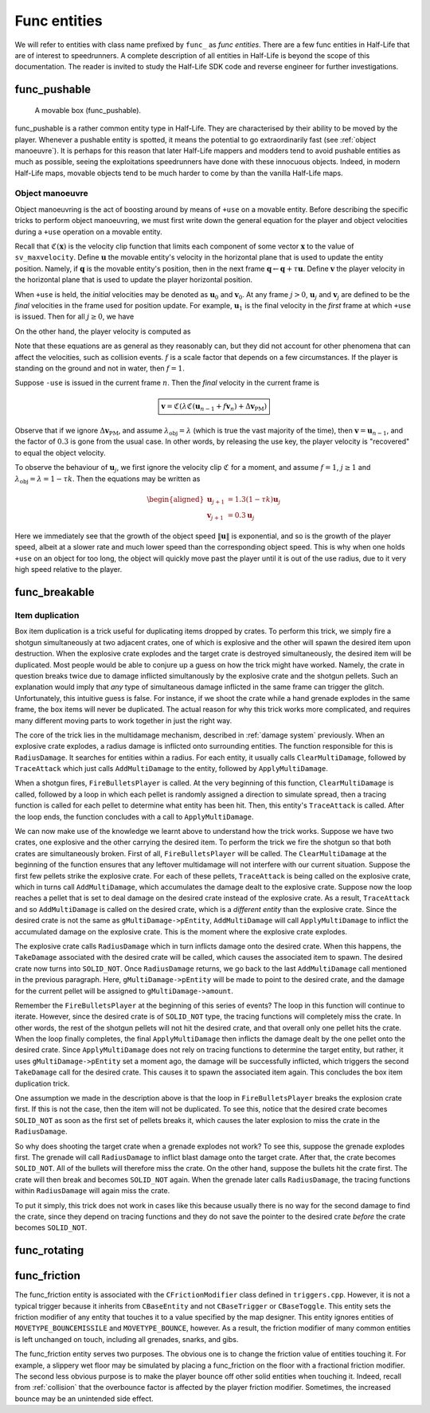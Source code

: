 Func entities
=============

We will refer to entities with class name prefixed by ``func_`` as *func entities*. There are a few func entities in Half-Life that are of interest to speedrunners. A complete description of all entities in Half-Life is beyond the scope of this documentation. The reader is invited to study the Half-Life SDK code and reverse engineer for further investigations.

func_pushable
-------------

.. figure:: images/movable-box.jpg

   A movable box (func_pushable).

func_pushable is a rather common entity type in Half-Life. They are characterised by their ability to be moved by the player. Whenever a pushable entity is spotted, it means the potential to go extraordinarily fast (see :ref:`object manoeuvre`). It is perhaps for this reason that later Half-Life mappers and modders tend to avoid pushable entities as much as possible, seeing the exploitations speedrunners have done with these innocuous objects. Indeed, in modern Half-Life maps, movable objects tend to be much harder to come by than the vanilla Half-Life maps.

.. _object manoeuvre:

Object manoeuvre
~~~~~~~~~~~~~~~~

Object manoeuvring is the act of boosting around by means of ``+use`` on a movable entity. Before describing the specific tricks to perform object manoeuvring, we must first write down the general equation for the player and object velocities during a ``+use`` operation on a movable entity.

.. TODO: reference the vel clip function

Recall that :math:`\mathfrak{C}(\mathbf{x})` is the velocity clip function that limits each component of some vector :math:`\mathbf{x}` to the value of ``sv_maxvelocity``. Define :math:`\mathbf{u}` the movable entity's velocity in the horizontal plane that is used to update the entity position. Namely, if :math:`\mathbf{q}` is the movable entity's position, then in the next frame :math:`\mathbf{q} \gets \mathbf{q} + \tau\mathbf{u}`. Define :math:`\mathbf{v}` the player velocity in the horizontal plane that is used to update the player horizontal position.

When ``+use`` is held, the *initial* velocities may be denoted as :math:`\mathbf{u}_0` and :math:`\mathbf{v}_0`. At any frame :math:`j > 0`, :math:`\mathbf{u}_j` and :math:`\mathbf{v}_j` are defined to be the *final* velocities in the frame used for position update. For example, :math:`\mathbf{u}_1` is the final velocity in the *first* frame at which ``+use`` is issued. Then for all :math:`j \ge 0`, we have

.. math:: \boxed{\mathbf{u}_{j + 1} = \lambda_\mathrm{obj} \mathfrak{C}(\mathbf{u}_j + f \mathbf{v}_{j + 1})}
   :label: obbo object vel

On the other hand, the player velocity is computed as

.. math:: \boxed{\mathbf{v}_{j + 1} =
          \begin{cases}
          \mathfrak{C}(0.3 \lambda \mathfrak{C}(\mathbf{v}_0) + \Delta\mathbf{v}_\mathrm{PM}) & j = 0 \\
          \mathfrak{C}(0.3 \lambda \mathfrak{C}(\mathbf{u}_{j - 1} + f \mathbf{v}_j) + \Delta\mathbf{v}_\mathrm{PM}) & j > 0
          \end{cases}}
   :label: obbo player vel

Note that these equations are as general as they reasonably can, but they did not account for other phenomena that can affect the velocities, such as collision events. :math:`f` is a scale factor that depends on a few circumstances. If the player is standing on the ground and not in water, then :math:`f = 1`.

Suppose ``-use`` is issued in the current frame :math:`n`. Then the *final* velocity in the current frame is

.. math:: \boxed{\mathbf{v} = \mathfrak{C}(\lambda \mathfrak{C}(\mathbf{u}_{n - 1} + f \mathbf{v}_n) + \Delta\mathbf{v}_\mathrm{PM})}

Observe that if we ignore :math:`\Delta\mathbf{v}_\mathrm{PM}`, and assume :math:`\lambda_\mathrm{obj} = \lambda` (which is true the vast majority of the time), then :math:`\mathbf{v} = \mathbf{u}_{n - 1}`, and the factor of :math:`0.3` is gone from the usual case. In other words, by releasing the use key, the player velocity is "recovered" to equal the object velocity.

To observe the behaviour of :math:`\mathbf{u}_j`, we first ignore the velocity clip :math:`\mathfrak{C}` for a moment, and assume :math:`f = 1`, :math:`j \ge 1` and :math:`\lambda_\mathrm{obj} = \lambda = 1 - \tau k`. Then the equations may be written as

.. math::
   \begin{aligned}
   \mathbf{u}_{j + 1} &= 1.3 (1 - \tau k) \mathbf{u}_j \\
   \mathbf{v}_{j + 1} &= 0.3 \mathbf{u}_j
   \end{aligned}

Here we immediately see that the growth of the object speed :math:`\lVert\mathbf{u}\rVert` is exponential, and so is the growth of the player speed, albeit at a slower rate and much lower speed than the corresponding object speed. This is why when one holds ``+use`` on an object for too long, the object will quickly move past the player until it is out of the use radius, due to it very high speed relative to the player.



func_breakable
--------------


Item duplication
~~~~~~~~~~~~~~~~

Box item duplication is a trick useful for duplicating items dropped by crates.
To perform this trick, we simply fire a shotgun simultaneously at two adjacent
crates, one of which is explosive and the other will spawn the desired item upon
destruction. When the explosive crate explodes and the target crate is destroyed
simultaneously, the desired item will be duplicated. Most people would be able
to conjure up a guess on how the trick might have worked. Namely, the crate in
question breaks twice due to damage inflicted simultanously by the explosive
crate and the shotgun pellets. Such an explanation would imply that *any* type
of simultaneous damage inflicted in the same frame can trigger the glitch.
Unfortunately, this intuitive guess is false. For instance, if we shoot the
crate while a hand grenade explodes in the same frame, the box items will never
be duplicated. The actual reason for why this trick works more complicated, and
requires many different moving parts to work together in just the right way.

The core of the trick lies in the multidamage mechanism, described in
:ref:`damage system` previously. When an explosive crate explodes, a radius
damage is inflicted onto surrounding entities. The function responsible for this
is ``RadiusDamage``. It searches for entities within a radius. For each entity,
it usually calls ``ClearMultiDamage``, followed by ``TraceAttack`` which just
calls ``AddMultiDamage`` to the entity, followed by ``ApplyMultiDamage``.

When a shotgun fires, ``FireBulletsPlayer`` is called. At the very beginning of
this function, ``ClearMultiDamage`` is called, followed by a loop in which each
pellet is randomly assigned a direction to simulate spread, then a tracing
function is called for each pellet to determine what entity has been hit. Then,
this entity's ``TraceAttack`` is called. After the loop ends, the function
concludes with a call to ``ApplyMultiDamage``.

We can now make use of the knowledge we learnt above to understand how the trick
works. Suppose we have two crates, one explosive and the other carrying the
desired item. To perform the trick we fire the shotgun so that both crates are
simultaneously broken. First of all, ``FireBulletsPlayer`` will be called. The
``ClearMultiDamage`` at the beginning of the function ensures that any leftover
multidamage will not interfere with our current situation. Suppose the first few
pellets strike the explosive crate. For each of these pellets, ``TraceAttack``
is being called on the explosive crate, which in turns call ``AddMultiDamage``,
which accumulates the damage dealt to the explosive crate. Suppose now the loop
reaches a pellet that is set to deal damage on the desired crate instead of the
explosive crate. As a result, ``TraceAttack`` and so ``AddMultiDamage`` is
called on the desired crate, which is a *different entity* than the explosive
crate. Since the desired crate is not the same as ``gMultiDamage->pEntity``,
``AddMultiDamage`` will call ``ApplyMultiDamage`` to inflict the accumulated
damage on the explosive crate. This is the moment where the explosive crate
explodes.

The explosive crate calls ``RadiusDamage`` which in turn inflicts damage onto
the desired crate. When this happens, the ``TakeDamage`` associated with the
desired crate will be called, which causes the associated item to spawn. The
desired crate now turns into ``SOLID_NOT``. Once ``RadiusDamage`` returns, we go
back to the last ``AddMultiDamage`` call mentioned in the previous paragraph.
Here, ``gMultiDamage->pEntity`` will be made to point to the desired crate, and
the damage for the current pellet will be assigned to ``gMultiDamage->amount``.

Remember the ``FireBulletsPlayer`` at the beginning of this series of events?
The loop in this function will continue to iterate. However, since the desired
crate is of ``SOLID_NOT`` type, the tracing functions will completely miss the
crate. In other words, the rest of the shotgun pellets will not hit the desired
crate, and that overall only one pellet hits the crate. When the loop finally
completes, the final ``ApplyMultiDamage`` then inflicts the damage dealt by the
one pellet onto the desired crate. Since ``ApplyMultiDamage`` does not rely on
tracing functions to determine the target entity, but rather, it uses
``gMultiDamage->pEntity`` set a moment ago, the damage will be successfully
inflicted, which triggers the second ``TakeDamage`` call for the desired crate.
This causes it to spawn the associated item again. This concludes the box item
duplication trick.

One assumption we made in the description above is that the loop in
``FireBulletsPlayer`` breaks the explosion crate first. If this is not the case,
then the item will not be duplicated. To see this, notice that the desired crate
becomes ``SOLID_NOT`` as soon as the first set of pellets breaks it, which
causes the later explosion to miss the crate in the ``RadiusDamage``.

So why does shooting the target crate when a grenade explodes not work? To see
this, suppose the grenade explodes first. The grenade will call ``RadiusDamage``
to inflict blast damage onto the target crate. After that, the crate becomes
``SOLID_NOT``. All of the bullets will therefore miss the crate. On the other
hand, suppose the bullets hit the crate first. The crate will then break and
becomes ``SOLID_NOT`` again. When the grenade later calls ``RadiusDamage``, the
tracing functions within ``RadiusDamage`` will again miss the crate.

To put it simply, this trick does not work in cases like this because usually
there is no way for the second damage to find the crate, since they depend on
tracing functions and they do not save the pointer to the desired crate *before*
the crate becomes ``SOLID_NOT``.

func_rotating
-------------

.. _func_friction:

func_friction
-------------

The func_friction entity is associated with the ``CFrictionModifier`` class defined in ``triggers.cpp``. However, it is not a typical trigger because it inherits from ``CBaseEntity`` and not ``CBaseTrigger`` or ``CBaseToggle``. This entity sets the friction modifier of any entity that touches it to a value specified by the map designer. This entity ignores entities of ``MOVETYPE_BOUNCEMISSILE`` and ``MOVETYPE_BOUNCE``, however. As a result, the friction modifier of many common entities is left unchanged on touch, including all grenades, snarks, and gibs.

The func_friction entity serves two purposes. The obvious one is to change the friction value of entities touching it. For example, a slippery wet floor may be simulated by placing a func_friction on the floor with a fractional friction modifier. The second less obvious purpose is to make the player bounce off other solid entities when touching it. Indeed, recall from :ref:`collision` that the overbounce factor is affected by the player friction modifier. Sometimes, the increased bounce may be an unintended side effect.
